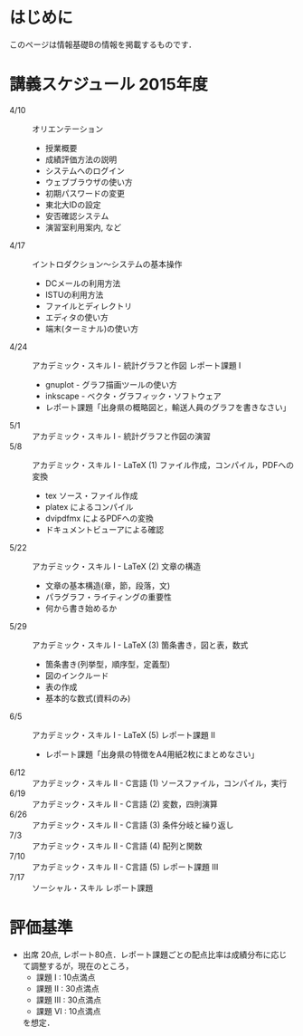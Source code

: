 * はじめに
このページは情報基礎Bの情報を掲載するものです．
* 講義スケジュール 2015年度
- 4/10 :: オリエンテーション
  - 授業概要
  - 成績評価方法の説明
  - システムへのログイン
  - ウェブブラウザの使い方
  - 初期パスワードの変更
  - 東北大IDの設定
  - 安否確認システム
  - 演習室利用案内, など
- 4/17 :: イントロダクション〜システムの基本操作
  - DCメールの利用方法
  - ISTUの利用方法
  - ファイルとディレクトリ
  - エディタの使い方
  - 端末(ターミナル)の使い方
- 4/24 :: アカデミック・スキル I - 統計グラフと作図 レポート課題 I
  - gnuplot - グラフ描画ツールの使い方
  - inkscape - ベクタ・グラフィック・ソフトウェア
  - レポート課題「出身県の概略図と，輸送人員のグラフを書きなさい」
- 5/1 :: アカデミック・スキル I - 統計グラフと作図の演習
- 5/8 :: アカデミック・スキル I - LaTeX (1) ファイル作成，コンパイル，PDFへの変換
  - tex ソース・ファイル作成
  - platex によるコンパイル
  - dvipdfmx によるPDFへの変換
  - ドキュメントビューアによる確認
- 5/22 :: アカデミック・スキル I - LaTeX (2) 文章の構造
  - 文章の基本構造(章，節，段落，文)
  - パラグラフ・ライティングの重要性
  - 何から書き始めるか
- 5/29 :: アカデミック・スキル I - LaTeX (3) 箇条書き，図と表，数式
  - 箇条書き(列挙型，順序型，定義型)
  - 図のインクルード
  - 表の作成
  - 基本的な数式(資料のみ)
- 6/5 :: アカデミック・スキル I - LaTeX (5) レポート課題 II
  - レポート課題「出身県の特徴をA4用紙2枚にまとめなさい」
- 6/12 :: アカデミック・スキル II - C言語 (1) ソースファイル，コンパイル，実行
- 6/19 :: アカデミック・スキル II - C言語 (2) 変数，四則演算
- 6/26 :: アカデミック・スキル II - C言語 (3) 条件分岐と繰り返し
- 7/3 :: アカデミック・スキル II - C言語 (4) 配列と関数
- 7/10 :: アカデミック・スキル II - C言語 (5) レポート課題 III
- 7/17 :: ソーシャル・スキル レポート課題 
* 評価基準
- 出席 20点, レポート80点．レポート課題ごとの配点比率は成績分布に応じて調整するが，現在のところ，
  - 課題 I : 10点満点
  - 課題 II : 30点満点
  - 課題 III : 30点満点
  - 課題 VI : 10点満点
  を想定．
